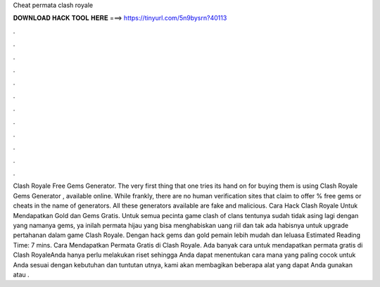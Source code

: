 Cheat permata clash royale

𝐃𝐎𝐖𝐍𝐋𝐎𝐀𝐃 𝐇𝐀𝐂𝐊 𝐓𝐎𝐎𝐋 𝐇𝐄𝐑𝐄 ===> https://tinyurl.com/5n9bysrn?40113

.

.

.

.

.

.

.

.

.

.

.

.

Clash Royale Free Gems Generator. The very first thing that one tries its hand on for buying them is using Clash Royale Gems Generator , available online. While frankly, there are no human verification sites that claim to offer % free gems or cheats in the name of generators. All these generators available are fake and malicious. Cara Hack Clash Royale Untuk Mendapatkan Gold dan Gems Gratis. Untuk semua pecinta game clash of clans tentunya sudah tidak asing lagi dengan yang namanya gems, ya inilah permata hijau yang bisa menghabiskan uang riil dan tak ada habisnya untuk upgrade pertahanan dalam game Clash Royale. Dengan hack gems dan gold pemain lebih mudah dan leluasa Estimated Reading Time: 7 mins. Cara Mendapatkan Permata Gratis di Clash Royale. Ada banyak cara untuk mendapatkan permata gratis di Clash RoyaleAnda hanya perlu melakukan riset sehingga Anda dapat menentukan cara mana yang paling cocok untuk Anda sesuai dengan kebutuhan dan tuntutan utnya, kami akan membagikan beberapa alat yang dapat Anda gunakan atau .